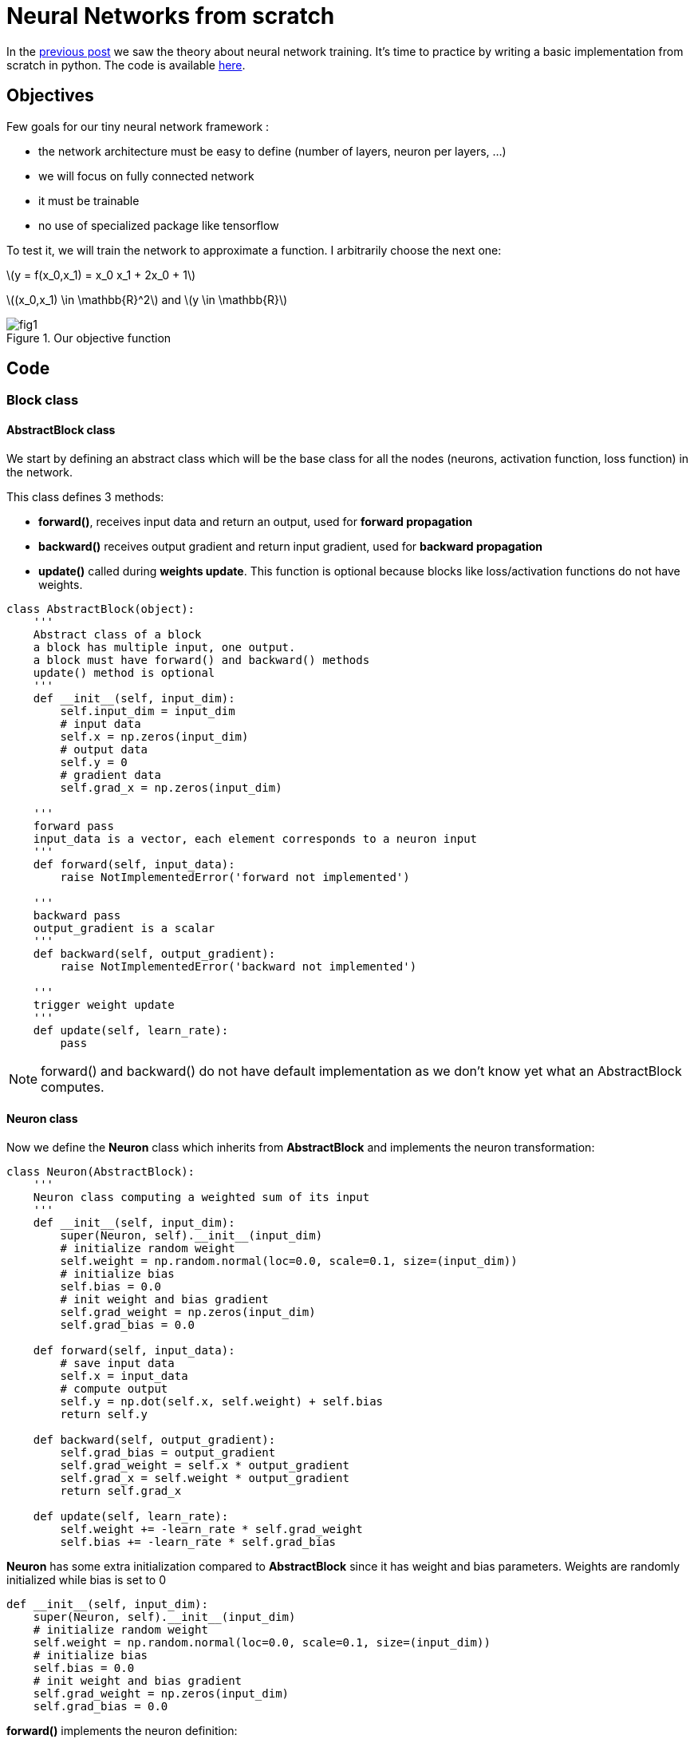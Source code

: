 :published_at: 2017-06-13
:hp-tags: Blog, Neural network, Python
:hp-alt-title: nn_from_scratch
:stem: latexmath
// default image resource for local edition
:imgdir: ./../images/2017-06-13-neural_network_from_scratch
// uncomment for web publication
:imgdir: 2017-06-13-neural_network_from_scratch

:hp-image: https://elinep.github.io/blog/images/2017-06-13-neural_network_from_scratch/cover.png

= Neural Networks from scratch

In the https://elinep.github.io/blog/2017/06/12/neural_networks_training_basics.html[previous post]
we saw the theory about neural network training. It's time to practice by writing
a basic implementation from scratch in python. The code is available
https://github.com/elinep/nn_from_scratch/blob/master/scratch_nn.py[here].

== Objectives

Few goals for our tiny neural network framework :

* the network architecture must be easy to define (number of layers, neuron
per layers, ...)
* we will focus on fully connected network
* it must be trainable
* no use of specialized package like tensorflow

To test it, we will train the network to approximate a function. I arbitrarily
choose the next one:

[.text-center]
stem:[y = f(x_0,x_1) = x_0 x_1 + 2x_0 + 1]
[.text-center]
stem:[(x_0,x_1) \in \mathbb{R}^2] and stem:[y \in \mathbb{R}]

.Our objective function
image::{imgdir}/fig1.png[align="center"]

== Code

=== Block class

==== AbstractBlock class
We start by defining an abstract class which will be the base class for all the
nodes (neurons, activation function, loss function) in the network.

This class defines 3 methods:

* *forward()*, receives input data and return an output, used for *forward
propagation*
* *backward()* receives output gradient and return input gradient, used for
*backward propagation*
* *update()* called during *weights update*. This function is optional because
blocks like loss/activation functions do not have weights.


[[src-listing]]
[source,python]
----
class AbstractBlock(object):
    '''
    Abstract class of a block
    a block has multiple input, one output.
    a block must have forward() and backward() methods
    update() method is optional
    '''
    def __init__(self, input_dim):
        self.input_dim = input_dim
        # input data
        self.x = np.zeros(input_dim)
        # output data
        self.y = 0
        # gradient data
        self.grad_x = np.zeros(input_dim)

    '''
    forward pass
    input_data is a vector, each element corresponds to a neuron input
    '''
    def forward(self, input_data):
        raise NotImplementedError('forward not implemented')

    '''
    backward pass
    output_gradient is a scalar
    '''
    def backward(self, output_gradient):
        raise NotImplementedError('backward not implemented')

    '''
    trigger weight update
    '''
    def update(self, learn_rate):
        pass
----

NOTE: forward() and backward() do not have default implementation as we don't know
yet what an AbstractBlock computes.

==== Neuron class
Now we define the *Neuron* class which inherits from *AbstractBlock* and implements
the neuron transformation:

[[src-listing]]
[source,python]
----
class Neuron(AbstractBlock):
    '''
    Neuron class computing a weighted sum of its input
    '''
    def __init__(self, input_dim):
        super(Neuron, self).__init__(input_dim)
        # initialize random weight
        self.weight = np.random.normal(loc=0.0, scale=0.1, size=(input_dim))
        # initialize bias
        self.bias = 0.0
        # init weight and bias gradient
        self.grad_weight = np.zeros(input_dim)
        self.grad_bias = 0.0

    def forward(self, input_data):
        # save input data
        self.x = input_data
        # compute output
        self.y = np.dot(self.x, self.weight) + self.bias
        return self.y

    def backward(self, output_gradient):
        self.grad_bias = output_gradient
        self.grad_weight = self.x * output_gradient
        self.grad_x = self.weight * output_gradient
        return self.grad_x

    def update(self, learn_rate):
        self.weight += -learn_rate * self.grad_weight
        self.bias += -learn_rate * self.grad_bias
----

*Neuron* has some extra initialization compared to *AbstractBlock* since it has
weight and bias parameters. Weights are randomly initialized while bias is set to
0

[[src-listing]]
[source,python]
----
def __init__(self, input_dim):
    super(Neuron, self).__init__(input_dim)
    # initialize random weight
    self.weight = np.random.normal(loc=0.0, scale=0.1, size=(input_dim))
    # initialize bias
    self.bias = 0.0
    # init weight and bias gradient
    self.grad_weight = np.zeros(input_dim)
    self.grad_bias = 0.0
----

*forward()* implements the neuron definition:

[.text-center]
stem:[Y = f_{neuron}(X,W,B) = \sum\limits_{i=0}^{N}{(X_i \cdot W_i)}+B]

*backward()* compute the partial derivative with respect to the parameters (weight, bias)
and the input data (x) and multiply the result by the output gradient (chain rule):

[.text-center]
stem:[G_{W_i} = G_Y \cdot \frac{\partial F_{neuron}(X,W,B)}{\partial W_i}
=G_Y \cdot X_i]

[.text-center]
stem:[G_{B} = G_Y \cdot \frac{\partial F_{neuron}(X,W,B)}{\partial W_B}
=G_Y \cdot 1]

[.text-center]
stem:[G_{X_i} = G_Y \cdot \frac{\partial F_{neuron}(X,W,B)}{\partial W_i}
=G_Y \cdot W_i]


*update()* implements the gradient descent by incrementing the neuron parameter
with a fraction of the gradient:
[.text-center]
stem:[W_i = W_i - \lambda G_{W_i}]
[.text-center]
stem:[B = B - \lambda G_{B}]

==== Activation class

The activation function is placed right after a neuron. It is a
stem:[\mathbb{R} \to \mathbb{R}] as opposite to a neuron which is
stem:[\mathbb{R}^N \to \mathbb{R}]. It doesn't have any parameters. Here we implement
the popular *relu*:

[.text-center]
stem:[Y = f_{relu}(X) = \max(0,X)]

[[src-listing]]
[source,python]
----
class Relu(AbstractBlock):
    '''
    Relu activation function block
    '''
    def __init__(self):
        super(Relu, self).__init__(1)

    def forward(self, input_data):
        # save input data
        self.x = input_data
        # compute output
        self.y = max(0.0, self.x)
        return self.y

    def backward(self, output_gradient):
        if self.x > 0:
            self.grad_x = output_gradient
        else:
            self.grad_x = 0.0
        return self.grad_x
----

*backward()* is straight forward to implement. The function varies only with its
scalar input:

[.text-center]
stem:[G_X = G_Y \cdot \frac{\partial f_{relu}(X)}{\partial X}
=G_Y \cdot
\Big\{
\begin{matrix}
1 & Y>0 \\
0 & Y \leqslant 0
\end{matrix}]

NOTE: strictly speaking the stem:[f_{relu}(X)] can not be derived for stem:[X=0]
In practice it is not annoying as it affects only one single point and we arbitrarily
choose to extend the derivative from stem:[X<0] or stem:[X>0]

*update()* class is not redefined as there are no weights to optimize in an activation
function

==== Loss class

A loss function computes the error between the output of the network and the expected
output from the training data. We need a way to provide the expected data to a loss *block*.
We define an *AbstractLoss* class for this purpose

===== AbstractLoss class

[[src-listing]]
[source,python]
----
class AbstractLoss(AbstractBlock):
    '''
    Abstract class of a loss function
    A loss function is a "block" with a setExpectedData() method to set
    the ground truth result of a neural network
    '''
    def __init__(self, input_dim):
        super(AbstractLoss, self).__init__(input_dim)
        self.expected_data = np.zeros(input_dim)

    def setExpectedData(self, expected_data):
        self.expected_data = expected_data
----

*AbstractLoss* only adds a new method *setExpectedData()* to the *AbstractBlock*.
*setExpectedData()* is used to pass the ground truth output from the training data.
The expected data are stored to be used later by the *forward()* method.

===== LossL2 class

Now we implement a real loss function, the stem:[L2] norm:

[.text-center]
stem:[L(Y,\tilde{Y}) = \sum{(Y_i-\tilde{Y_i})^2}]

[[src-listing]]
[source,python]
----
class LossL2(AbstractLoss):
    '''
    A loss function that compute the L2 norm between its input_data and
    ground truth data
    '''
    def __init__(self, input_dim):
        super(LossL2, self).__init__(input_dim)

    def forward(self, input_data):
        # save input data
        self.x = input_data
        # compute L2 distance between input data and expected input data
        self.y = np.sum(np.square(self.x - self.expected_data))
        return self.y

    def backward(self):
        self.grad_x = 2 * (self.x - self.expected_data)
        return self.grad_x
----

*backward()* takes no argument as we compute the gradient with respect to the
error. The loss function is the first stage for
*backward propagation*. We only compute the gradient with respect to stem:[Y] as
stem:[\tilde{Y}] do not varies with the weights of the network.

=== Network class

We have all the elementary blocks we need. Let's write a new class to manage them.
The *Network* class will allow us to build/train and run a network.

=== building network

First let's focus on the functions to build the network

When instantiating the *Neuron* we provide the dimensions of our input and output
data. These informations are used to determine the number of inputs per neuron of
the first layer and the number of neurons of the last layer.

[[src-listing]]
[source,python]
----
def __init__(self, input_dim, output_dim):
    # data dimensions
    self._input_dim = input_dim
    self._output_dim = output_dim
    # the neuron layer stack
    self._network = []
    # helper to know the number of input for the next neuron layer
    self._last_input_dim = input_dim
    # the loss function will be added later
    self._loss = None
    # current output of the network
    self._last_network_output = np.zeros(output_dim)
----

We define a method to add a layer of neuron. This method takes an *AbstractBlock*
as first argument which defines the neuron transformation. The second argument is
the number of neurons for the layer.

[[src-listing]]
[source,python]
----
'''
Add a layer of neuron fully connected to the previous layer
'''
def addNeuronlayer(self, NeuronClassType, size):
    layer = {
        'data' : [ NeuronClassType(self._last_input_dim) for i in range(size)],
        'input_dim' : self._last_input_dim,
        'output_dim' : size,
        'type' : 'neuron'
    }
    self._network.append(layer)
    self._last_input_dim = size
----

*addNeuronlayer()* method adds a fully connected layer. Each neuron of the layer
considers all the output of the previous layer as input.
We instantiate *size* neurons, add some metadata and stack them into the
*self._network* array.

We write a similar method to add an activation layer.

[[src-listing]]
[source,python]
----
'''
Add an activation layer (one activation block per block of the previous layer)
'''
def addActivationLayer(self, ActivationClassType):
    layer = {
        'data' : [ ActivationClassType() for i in range(self._last_input_dim)],
        'input_dim' : self._last_input_dim,
        'output_dim' : self._last_input_dim,
        'type' : 'activation'
    }
    self._network.append(layer)
    pass
----

Since activation function are placed after each neuron, there is no *size* argument.
We create as many *ActivationClass* as neurons in the previous layer.

=== set loss

The user can set the loss function thanks to the next method

[[src-listing]]
[source,python]
----
'''
Set the loss function for the optimization
'''
def setLoss(self, LossClass):
    self._loss = LossClass(self._output_dim)
----

=== forward/backward propagation through the network

Next method propagates data by iterating over layers and blocks. It returns the
network output.

[[src-listing]]
[source,python]
----
'''
Process input_data by the network
'''
def _forward(self, input_data):
    layer_input = input_data
    layer_i = 0
    for layer in self._network:
        # temporary layer output
        layer_output = np.zeros(layer['output_dim'])

        if layer['type'] == 'neuron':
            # feed each block of the layer with the input data
            b_i = 0
            for b in layer['data']:
                layer_output[b_i] = b.forward(layer_input)
                b_i += 1
        elif layer['type'] == 'activation':
            # one to one connection between input data and output data elements
            b_i = 0
            for b in layer['data']:
                layer_output[b_i] = b.forward(layer_input[b_i])
                b_i += 1
        else:
            raise ValueError('unknow layer type %s, can not run the network' % layer['type'])

        # current output is the input of the next layer
        layer_input = layer_output
        layer_i += 1

    return layer_output
----

As we notice, there are two cases:

* layer of neuron, the entire output vector of the previous layer is fed to each
neurons since we are implementing a fully connected network.
* layer of activation function, only the output of the matching previous layer neuron is fed
to the activation function

The output of the current layer becomes the input of the next layer.

Similarly we have the backward propagation.

[[src-listing]]
[source,python]
----
'''
Back propagate through the entire network
'''
def _backward(self, output_grad):
    layer_output_grad = output_grad
    layer_i = 0
    for layer in reversed(self._network):
        # temporary layer input gradient
        layer_input_grad = np.zeros(layer['input_dim'])

        if layer['type'] == 'neuron':
            b_i = 0
            for b in layer['data']:
                layer_input_grad += b.backward(layer_output_grad[b_i])
                b_i += 1
        elif layer['type'] == 'activation':
            b_i = 0
            for b in layer['data']:
                layer_input_grad[b_i] = b.backward(layer_output_grad[b_i])
                b_i += 1
        else:
            raise ValueError('unknow layer type %s, can not run the network' % layer['type'])

        layer_output_grad = layer_input_grad
        layer_i += 1
    return
----

There are also two cases:

* layer of neuron, we accumulate the gradient since the output of the previous layer is
connected to multiple neurons.
* layer of activation function, we provide a scalar gradient and get a scalar gradient

=== Training

The training iterates over a set of examples. Each example is forward propagated
through the network. The error is computed thanks to the loss block. We then back
propagate through the loss and the network. Finally we trigger a weight *update()*
for all *block* of the network. In the meantime we average the error over the whole
training set to monitor the training behavior. The full training set is presented
*epoch* times.

[[src-listing]]
[source,python]
----
'''
Train the network with examples
(X,Y) training data set (each row is an example)
'''
def train(self, X, Y, epoch, learn_rate):
    num_example = X.shape[1]
    loss_historic = np.zeros(epoch)
    for e in range(epoch):
        l_mean = 0.0
        for x, y in zip(X, Y):
            # do forward pass
            network_output = self._forward(x)
            # compute loss
            self._loss.setExpectedData(y)
            l_mean += self._loss.forward(network_output)
            # back propagate
            l_grad = self._loss.backward()
            self._backward(l_grad)
            # update weight
            self._update(learn_rate)
        loss_historic[e] = l_mean / num_example
        print("epoch %d/%d average loss %f" % (e, epoch, loss_historic[e]))
    return loss_historic

    '''
    Trigger a weight update for every block of the network
    '''
    def _update(self, learn_rate):
        for layer in self._network:
            for b in layer['data']:
                b.update(learn_rate)
----

=== Running
Finally a method for forward propagation only to use our network once trained.

[[src-listing]]
[source,python]
----
'''
Process a bunch of input data
'''
def run(self, input_data):
    input_data = input_data.reshape((-1, self._input_dim))
    y = np.zeros((input_data.shape[0], self._output_dim))
    i = 0
    for x in input_data:
        y[i, :] = self._forward(x)
        i += 1
    return y
----

== Main

The main() function prepares the training data, sets up the network, trains it
and displays the results.

=== Training data

We define a lambda objective function as defined in the introduction. We generate
random input data and process them with our objective function.

[[src-listing]]
[source,python]
----
# the objective function the network has to mimic
function_to_learn = lambda x0, x1: np.add(np.multiply(x0, x1), 2 * x0) + 1

x_range = 10
# generate random input data
X_train = np.random.uniform(-x_range, x_range, (NUM_EXAMPLES, 2))
# generate matching output data
Y_train = function_to_learn(X_train[:, 0], X_train[:, 1])
----

=== Build model

We instantiate a network and stack neuron layers and activation layers. Each layer
has *NUM_HIDDEN_NODES* neurons and there are *NUM_HIDDEN_LAYER* layers. We end with
a single neuron which is the output of the network.

[[src-listing]]
[source,python]
----
model = Network(2, 1)
for h in range(NUM_HIDDEN_LAYER):
    model.addNeuronlayer(Neuron, NUM_HIDDEN_NODES)
    model.addActivationLayer(Relu)
model.addNeuronlayer(Neuron, 1)
----

=== Trainning

Finally we set a loss function and start training.

[[src-listing]]
[source,python]
----
model.setLoss(LossL2)
loss_historic = model.train(X_train, Y_train, NUM_EPOCHS, LEARNING_RATE)
----

== Results

The script displays two figures. First, an overlay of the objective function and
the network function. As we can see both overlay quite nicely.

.Network vs Objective function
image::{imgdir}/fig2.png[align="center"]

The error also decreases nicely:

.Error over time
image::{imgdir}/fig3.png[align="center"]

In the main function we have all the hyperparameters we can play with:

[[src-listing]]
[source,python]
----
NUM_HIDDEN_NODES = 10
NUM_HIDDEN_LAYER = 2
NUM_EXAMPLES = 1000
NUM_EPOCHS = 200
LEARNING_RATE = 0.0001
----
